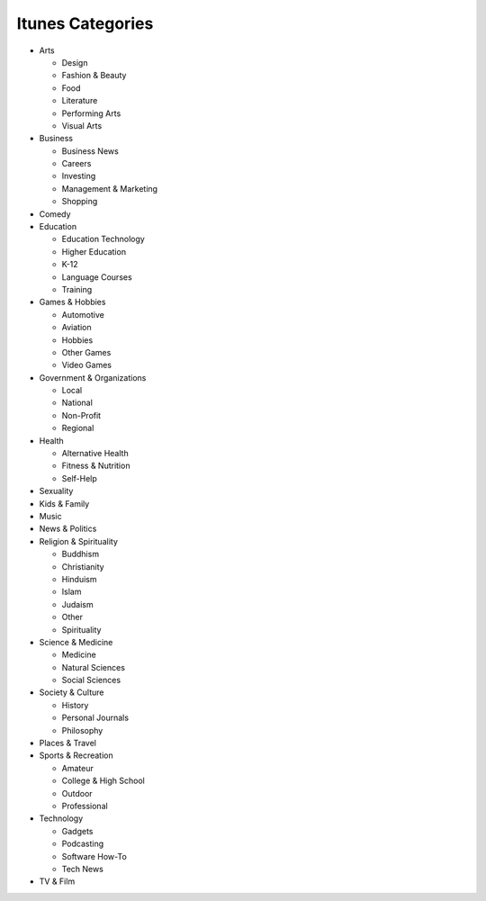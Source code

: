 =================
Itunes Categories
=================

- Arts

  - Design
  - Fashion & Beauty
  - Food
  - Literature
  - Performing Arts
  - Visual Arts

- Business

  - Business News
  - Careers
  - Investing
  - Management & Marketing
  - Shopping

- Comedy

- Education

  - Education Technology
  - Higher Education
  - K-12
  - Language Courses
  - Training

- Games & Hobbies

  - Automotive
  - Aviation
  - Hobbies
  - Other Games
  - Video Games

- Government & Organizations

  - Local
  - National
  - Non-Profit
  - Regional

- Health

  - Alternative Health
  - Fitness & Nutrition
  - Self-Help

- Sexuality

- Kids & Family

- Music

- News & Politics

- Religion & Spirituality

  - Buddhism
  - Christianity
  - Hinduism
  - Islam
  - Judaism
  - Other
  - Spirituality

- Science & Medicine

  - Medicine
  - Natural Sciences
  - Social Sciences

- Society & Culture

  - History
  - Personal Journals
  - Philosophy

- Places & Travel

- Sports & Recreation

  - Amateur
  - College & High School
  - Outdoor
  - Professional

- Technology

  - Gadgets
  - Podcasting
  - Software How-To
  - Tech News

- TV & Film
